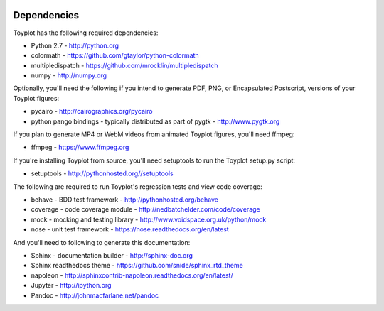 .. image:: ../artwork/toyplot.png
  :width: 200px
  :align: right

.. _dependencies:

Dependencies
============

Toyplot has the following required dependencies:

* Python 2.7 - http://python.org
* colormath - https://github.com/gtaylor/python-colormath
* multipledispatch - https://github.com/mrocklin/multipledispatch
* numpy - http://numpy.org

Optionally, you'll need the following if you intend to generate PDF, PNG, or
Encapsulated Postscript, versions of your Toyplot figures:

* pycairo - http://cairographics.org/pycairo
* python pango bindings - typically distributed as part of pygtk - http://www.pygtk.org

If you plan to generate MP4 or WebM videos from animated Toyplot figures, you'll need
ffmpeg:

* ffmpeg - https://www.ffmpeg.org

If you're installing Toyplot from source, you'll need setuptools to run the
Toyplot setup.py script:

* setuptools - http://pythonhosted.org//setuptools

The following are required to run Toyplot's regression tests and view
code coverage:

* behave - BDD test framework - http://pythonhosted.org/behave
* coverage - code coverage module - http://nedbatchelder.com/code/coverage
* mock - mocking and testing library - http://www.voidspace.org.uk/python/mock
* nose - unit test framework - https://nose.readthedocs.org/en/latest

And you'll need to following to generate this documentation:

* Sphinx - documentation builder - http://sphinx-doc.org
* Sphinx readthedocs theme - https://github.com/snide/sphinx_rtd_theme
* napoleon - http://sphinxcontrib-napoleon.readthedocs.org/en/latest/
* Jupyter - http://ipython.org
* Pandoc - http://johnmacfarlane.net/pandoc
